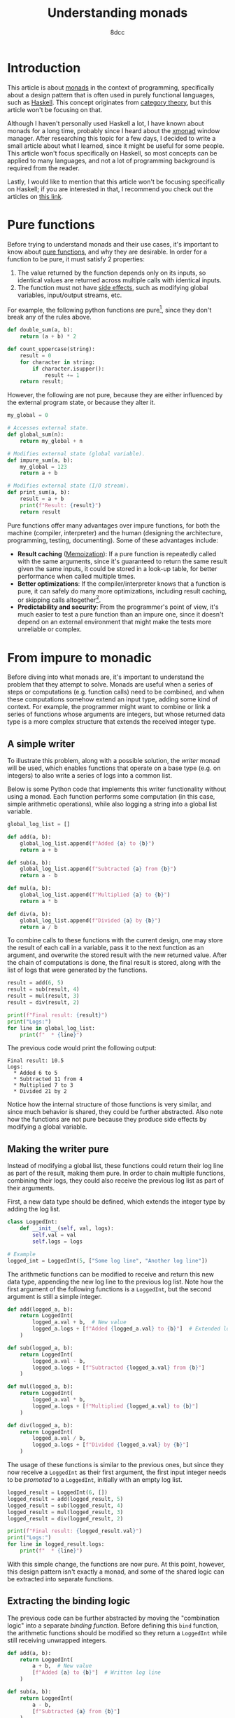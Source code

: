 #+TITLE: Understanding monads
#+AUTHOR: 8dcc
#+STARTUP: nofold
#+HTML_HEAD: <link rel="icon" type="image/x-icon" href="../img/favicon.png">
#+HTML_HEAD: <link rel="stylesheet" type="text/css" href="../css/main.css">
#+HTML_LINK_UP: index.html
#+HTML_LINK_HOME: ../index.html

* Introduction
:PROPERTIES:
:CUSTOM_ID: introduction
:END:

This article is about [[https://en.wikipedia.org/wiki/Monad_(functional_programming)][monads]] in the context of programming, specifically about a
design pattern that is often used in purely functional languages, such as
[[https://www.haskell.org/][Haskell]]. This concept originates from [[https://en.wikipedia.org/wiki/Category_theory][category theory]], but this article won't be
focusing on that.

Although I haven't personally used Haskell a lot, I have known about monads for
a long time, probably since I heard about the [[https://en.wikipedia.org/wiki/Xmonad][xmonad]] window manager. After
researching this topic for a few days, I decided to write a small article
about what I learned, since it might be useful for some people. This article
won't focus specifically on Haskell, so most concepts can be applied to many
languages, and not a lot of programming background is required from the reader.

Lastly, I would like to mention that this article won't be focusing specifically
on Haskell; if you are interested in that, I recommend you check out the
articles on [[https://mmhaskell.com/monads][this link]].

* Pure functions
:PROPERTIES:
:CUSTOM_ID: pure-functions
:END:

Before trying to understand monads and their use cases, it's important to know
about [[https://en.wikipedia.org/wiki/Pure_function][pure functions]], and why they are desirable. In order for a function to be
pure, it must satisfy 2 properties:

1. The value returned by the function depends only on its inputs, so identical
   values are returned across multiple calls with identical inputs.
2. The function must not have [[https://en.wikipedia.org/wiki/Side_effect_(computer_science)][side effects]], such as modifying global variables,
   input/output streams, etc.

For example, the following python functions are pure[fn::On lower-level
programming languages, like C, one might argue that string-manipulation
functions are not actually pure, since they often receive a pointer whose value
might change across calls. I still decided to categorize the =count_uppercase=
function as pure, in higher-level programming languages, since it produces
identical results when given the same /string/ inputs.], since they don't break
any of the rules above.

#+begin_src python
def double_sum(a, b):
    return (a + b) * 2

def count_uppercase(string):
    result = 0
    for character in string:
        if character.isupper():
            result += 1
    return result;
#+end_src

However, the following are not pure, because they are either influenced by the
external program state, or because they alter it.

#+begin_src python
my_global = 0

# Accesses external state.
def global_sum(n):
    return my_global + n

# Modifies external state (global variable).
def impure_sum(a, b):
    my_global = 123
    return a + b

# Modifies external state (I/O stream).
def print_sum(a, b):
    result = a + b
    print(f"Result: {result}")
    return result
#+end_src

Pure functions offer many advantages over impure functions, for both the machine
(compiler, interpreter) and the human (designing the architecture, programming,
testing, documenting). Some of these advantages include:

- *Result caching* ([[https://en.wikipedia.org/wiki/Memoization][Memoization]]): If a pure function is repeatedly called with
  the same arguments, since it's guaranteed to return the same result given the
  same inputs, it could be stored in a look-up table, for better performance
  when called multiple times.
- *Better optimizations*: If the compiler/interpreter knows that a function is
  pure, it can safely do many more optimizations, including result caching, or
  skipping calls altogether[fn::For example, if the length of the same string is
  calculated multiple times, and the string doesn't change, the
  compiler/interpreter could perform a single call and reuse that value.].
- *Predictability and security*: From the programmer's point of view, it's much
  easier to test a pure function than an impure one, since it doesn't depend on
  an external environment that might make the tests more unreliable or complex.

* From impure to monadic
:PROPERTIES:
:CUSTOM_ID: from-impure-to-monadic
:END:

Before diving into what monads are, it's important to understand the problem
that they attempt to solve. Monads are useful when a series of steps or
computations (e.g. function calls) need to be combined, and when these
computations somehow extend an input type, adding some kind of context. For
example, the programmer might want to combine or link a series of functions
whose arguments are integers, but whose returned data type is a more complex
structure that extends the received integer type.

** A simple writer
:PROPERTIES:
:CUSTOM_ID: a-simple-writer
:END:

To illustrate this problem, along with a possible solution, the /writer/ monad
will be used, which enables functions that operate on a base type (e.g. on
integers) to also write a series of logs into a common list.

Below is some Python code that implements this writer functionality without
using a monad. Each function performs some computation (in this case, simple
arithmetic operations), while also logging a string into a global list variable.

#+begin_src python
global_log_list = []

def add(a, b):
    global_log_list.append(f"Added {a} to {b}")
    return a + b

def sub(a, b):
    global_log_list.append(f"Subtracted {a} from {b}")
    return a - b

def mul(a, b):
    global_log_list.append(f"Multiplied {a} to {b}")
    return a * b

def div(a, b):
    global_log_list.append(f"Divided {a} by {b}")
    return a / b
#+end_src

To combine calls to these functions with the current design, one may store the
result of each call in a variable, pass it to the next function as an argument,
and overwrite the stored result with the new returned value. After the chain of
computations is done, the final result is stored, along with the list of logs
that were generated by the functions.

#+begin_src python
result = add(6, 5)
result = sub(result, 4)
result = mul(result, 3)
result = div(result, 2)

print(f"Final result: {result}")
print("Logs:")
for line in global_log_list:
    print(f"  * {line}")
#+end_src

The previous code would print the following output:

#+NAME: example1
#+begin_example
Final result: 10.5
Logs:
  * Added 6 to 5
  * Subtracted 11 from 4
  * Multiplied 7 to 3
  * Divided 21 by 2
#+end_example

Notice how the internal structure of those functions is very similar, and since
much behavior is shared, they could be further abstracted. Also note how the
functions are not pure because they produce side effects by modifying a
global variable.

** Making the writer pure
:PROPERTIES:
:CUSTOM_ID: making-the-writer-pure
:END:

Instead of modifying a global list, these functions could return their log line
as part of the result, making them pure. In order to chain multiple functions,
combining their logs, they could also receive the previous log list as part of
their arguments.

First, a new data type should be defined, which extends the integer type by
adding the log list.

#+begin_src python
class LoggedInt:
    def __init__(self, val, logs):
        self.val = val
        self.logs = logs

# Example
logged_int = LoggedInt(5, ["Some log line", "Another log line"])
#+end_src

The arithmetic functions can be modified to receive and return this new data
type, appending the new log line to the previous log list. Note how the first
argument of the following functions is a =LoggedInt=, but the second argument is
still a simple integer.

#+begin_src python
def add(logged_a, b):
    return LoggedInt(
        logged_a.val + b,  # New value
        logged_a.logs + [f"Added {logged_a.val} to {b}"]  # Extended log list
    )

def sub(logged_a, b):
    return LoggedInt(
        logged_a.val - b,
        logged_a.logs + [f"Subtracted {logged_a.val} from {b}"]
    )

def mul(logged_a, b):
    return LoggedInt(
        logged_a.val * b,
        logged_a.logs + [f"Multiplied {logged_a.val} to {b}"]
    )

def div(logged_a, b):
    return LoggedInt(
        logged_a.val / b,
        logged_a.logs + [f"Divided {logged_a.val} by {b}"]
    )
#+end_src

The usage of these functions is similar to the previous ones, but since they now
receive a =LoggedInt= as their first argument, the first input integer needs to be
/promoted/ to a =LoggedInt=, initially with an empty log list.

#+begin_src python
logged_result = LoggedInt(6, [])
logged_result = add(logged_result, 5)
logged_result = sub(logged_result, 4)
logged_result = mul(logged_result, 3)
logged_result = div(logged_result, 2)

print(f"Final result: {logged_result.val}")
print("Logs:")
for line in logged_result.logs:
    print(f"  * {line}")
#+end_src

With this simple change, the functions are now pure. At this point, however,
this design pattern isn't exactly a monad, and some of the shared logic can be
extracted into separate functions.

** Extracting the binding logic
:PROPERTIES:
:CUSTOM_ID: extracting-the-binding-logic
:END:

The previous code can be further abstracted by moving the "combination logic"
into a separate /binding function/. Before defining this =bind= function, the
arithmetic functions should be modified so they return a =LoggedInt= while still
receiving unwrapped integers.

#+begin_src python
def add(a, b):
    return LoggedInt(
        a + b,  # New value
        [f"Added {a} to {b}"]  # Written log line
    )

def sub(a, b):
    return LoggedInt(
        a - b,
        [f"Subtracted {a} from {b}"]
    )

def mul(a, b):
    return LoggedInt(
        a * b,
        [f"Multiplied {a} to {b}"]
    )

def div(a, b):
    return LoggedInt(
        a / b,
        [f"Divided {a} by {b}"]
    )
#+end_src

The functions now receive two simple integers, and return a new =LoggedInt= that
contains the result value and the log line written by that specific
function. Note how the log line needs to be wrapped in a one-element list, since
the =LoggedInt= type expects a log /list/, not a string.

Now that the combination logic has been removed from the arithmetic functions,
the =bind= function can be implemented, which receives a =LoggedInt= value, one of
the arithmetic functions and a simple integer. It performs the following steps:

1. Unwrap/extract the original integer value from =a=, the received =LoggedInt=.
2. Call the arithmetic function (received as an argument) with the unwrapped
   value and =b=, the received simple integer.
3. Combine the logs of the received =LoggedInt= with the logs of the =LoggedInt=
   that were returned by the arithmetic function.

Through this process, it applies the received function to the other two values,
and combines that result with the original =LoggedInt= value.

#+begin_src python
def bind(old_logged_int, function, b):
    unwrapped_val = old_logged_int.val
    new_logged_int = function(unwrapped_val, b)
    return LoggedInt(
        new_logged_int.val,
        old_logged_int.logs + new_logged_int.logs
    )
#+end_src

Instead of calling the arithmetic functions directly, they are now passed as
arguments to =bind=, which will call the function and combine the logs, returning
a new =LoggedInt= result.

#+begin_src python
logged_result = LoggedInt(6, [])
logged_result = bind(logged_result, add, 5)
logged_result = bind(logged_result, sub, 4)
logged_result = bind(logged_result, mul, 3)
logged_result = bind(logged_result, div, 2)

print(f"Final result: {logged_result.val}")
print("Logs:")
for line in logged_result.logs:
    print(f"  * {line}")
#+end_src

Furthermore, the first input doesn't need to be promoted into a =LoggedInt=
explicitly anymore, since the arithmetic functions now receive simple integers.

#+begin_src python
logged_result = add(6, 5)  # No explicit call to 'LoggedInt'
logged_result = bind(logged_result, sub, 4)
logged_result = bind(logged_result, mul, 3)
# ...
#+end_src

** Making the writer a monad
:PROPERTIES:
:CUSTOM_ID: making-the-writer-a-monad
:END:

In order to turn the writer code into a monad, there is one last change that
needs to be made. The current =bind= function receives 3 arguments, the last one
being a simple integer because it's what the arithmetic functions expect. The
=bind= function of a proper monad should only receive 2 arguments: a value, whose
type is monadic (e.g. =LoggedInt=), and a /monadic function/, which receives a
simple value (e.g. an integer) and returns a new monadic value.

#+begin_src python
def bind(old_logged_int, function): # Receives two arguments
    unwrapped_val = old_logged_int.val
    new_logged_int = function(unwrapped_val)  # Called with one argument
    return LoggedInt(
        new_logged_int.val,
        old_logged_int.logs + new_logged_int.logs
    )
#+end_src

After this change, how could the new =bind= function receive the arithmetic
functions, if they receive two arguments, =a= and =b=? This problem has an easy
solution, although it's not particularly pretty depending on the programming
language. All functions can be converted into one-argument functions by
returning a lambda. For example, the following two function calls are
equivalent.

#+begin_src python
# Define a function that receives integers 'a', 'b' and 'c', and returns an
# integer with the result.
def foo(a, b, c):
    return a + b * c

# Define a function that receives an integer 'a', and returns an anonymous
# function that receives an integer 'b', and returns an anonymous function that
# receives an integer 'c' and returns an integer with the result.
def bar(a):
    return lambda b: lambda c: a + b * c

# Example calls.
foo(5, 6, 7)
bar(5)(6)(7)
#+end_src

Therefore, the arithmetic functions themselves don't need to be modified, since
the following expressions would be equivalent:

#+begin_src python
add(5, 6)

# Equivalent one argument function.
add_six = lambda a: add(a, 6)
add_six(5)
#+end_src

This is how the bind functions would be called to match the previous example.

#+begin_src python
logged_result = add(6, 5)
logged_result = bind(logged_result, lambda a: sub(a, 4))
logged_result = bind(logged_result, lambda a: mul(a, 3))
logged_result = bind(logged_result, lambda a: div(a, 2))
#+end_src

Furthermore, using an object-oriented approach, the =bind= function can be
converted to a method of =LoggedInt=, allowing the caller to bind functions with a
cleaner notation, since it now accesses the instance of the object.

#+begin_src python
class LoggedInt:
    def __init__(self, val, logs):  # Unchanged
        self.val = val
        self.logs = logs

    def bind(self, function):
        new_logged_int = function(self.val)
        return LoggedInt(
            new_logged_int.val,
            self.logs + new_logged_int.logs
        )

# Example usage.
logged_result = (
    add(6, 5).bind(lambda a: sub(a, 4))
             .bind(lambda a: mul(a, 3))
             .bind(lambda a: div(a, 2))
)
#+end_src

** Final code
:PROPERTIES:
:CUSTOM_ID: final-code
:END:

Some small modifications can be made, like adding default value to the second
argument of the constructor. There is also a new one-argument monadic function
for squaring a number.

This is the final python code for the writer monad.

#+begin_src python :results output
# Monadic type, expands a base integer type to add logging functionality.
class LoggedInt:
    def __init__(self, val, logs=[]):
        self.val = val
        self.logs = logs

    # Applies a one-argument monadic function to the current instance, and
    # combines the result with the existing log list.
    def bind(self, function):
        new_logged_int = function(self.val)
        return LoggedInt(
            new_logged_int.val,
            self.logs + new_logged_int.logs
        )

# Monadic functions.
def add(a, b):
    return LoggedInt(a + b, [f"Added {a} to {b}"])
def sub(a, b):
    return LoggedInt(a - b, [f"Subtracted {a} from {b}"])
def mul(a, b):
    return LoggedInt(a * b, [f"Multiplied {a} to {b}"])
def div(a, b):
    return LoggedInt(a / b, [f"Divided {a} by {b}"])
def square(a):
    return LoggedInt(a * a, [f"Squared {a}"])

# Example usage.
logged_result = (
    add(6, 5).bind(lambda a: sub(a, 4))
             .bind(lambda a: mul(a, 3))
             .bind(lambda a: div(a, 2))
             .bind(lambda a: square(a))
)

print(f"Final result: {logged_result.val}")
print("Logs:")
for line in logged_result.logs:
    print(f"  * {line}")
#+end_src

#+RESULTS:
: Final result: 110.25
: Logs:
:   * Added 6 to 5
:   * Subtracted 11 from 4
:   * Multiplied 7 to 3
:   * Divided 21 by 2
:   * Squared 10.5

* What are monads?
:PROPERTIES:
:CUSTOM_ID: what-are-monads
:END:

A monad is a design pattern that is often used in functional programming for
encapsulating and combining a series of steps or computations (i.e. function
calls) within a context, allowing them to produce side effects in that
controlled environment, keeping the functions pure.

In the previous example, the =LoggedInt= data type implements the writer monad by
extending a base integer type, where the logs are the side effects that should
be encapsulated within the monadic context, and the =bind= function provides the
means for combining functions in this environment.

A "monad" is not a specific data type, like =Integer= or =String=, it is a design
pattern that certain types might implement. It is similar to an [[https://en.wikipedia.org/wiki/Interface_(object-oriented_programming)][interface]] in
object-oriented programming.

** Properties of monads
:PROPERTIES:
:CUSTOM_ID: properties-of-monads
:END:

A monad must implement a monadic type (=LoggedInt=), and two operations:

1. A constructor or wrapper[fn::This function is called =return= or =pure= in
   Haskell, but those names can be confusing, specially when used outside a =do=
   block. Note that =pure= is part of the =Applicative= typeclass, which is a
   supperclass of =Monad=.], which receives the base type (e.g. an integer) and
   wraps it into the monadic type. In the previous example, this was the
   =__init__= constructor of =LoggedInt=.
2. A binding function[fn::This function is usually called =bind=, and in Haskell
   it is available as an ~>>=~ operator.], which receives a monadic value and a
   monadic function. It applies the monadic function to the unwrapped value, and
   preserves the old monadic context by somehow joining or combining it with the
   one returned by the monadic function.

Note how the monad doesn't need to provide any "unwrapping" functionality that
allows the caller to extract a simple value from a monadic one; that logic is
part of the =bind= function, which unwraps the monadic value it receives before
applying the monadic function to it.

Furthermore, monads must satisfy 3 laws that determine the behavior of the
constructor and the binding function:

- Left identity ::

  Promoting a simple value into the monadic type through the constructor, and
  then binding it to a monadic function is equivalent to applying the function
  to the simple value directly.

  The previous writer example, satisfies this law, because the following
  expressions are equivalent:

  #+begin_src python
  # Call the monadic function with simple value.
  result1 = square(6)

  # Promote simple value to monadic type, and bind it to monadic function.
  result2 = LoggedInt(6).bind(square)
  #+end_src

- Right identity ::

  Binding a monadic value to the constructor doesn't affect the monadic value. This
  ensures the constructor doesn't alter the monadic environment.

  In the previous writer example, this guarantees that the monadic constructor
  doesn't initialize the log list (i.e. the monadic context) with any
  information. This can be checked because the following expressions are
  equivalent:

  #+begin_src python
  # Promote a simple value to a monadic type, through the constructor.
  result1 = LoggedInt(6)

  # Promote a simple value to a monadic type, and bind that to the constructor.
  result2 = LoggedInt(6).bind(LoggedInt)
  #+end_src

- Associativity ::

  The order in which monadic values are /combined/ does not affect the
  result. Note that the order in which monadic functions are /applied/ to monadic
  values does matter; this property specifies that the application order should
  not affect the combination or linking process performed by =bind=.

  In the previous writer example:

  #+begin_src python
  # Define another simple one-argument monadic function.
  def add_five(a):
      return add(a, 5)

  # Promote a simple value to a monadic type, bind that to 'square', and then
  # bind the result to 'add_five'.
  result1 = LoggedInt(6).bind(square).bind(add_five)

  # Promote a simple value to a monadic type, and bind that to a lambda which
  # calls 'square' on its input and binds that to 'add_five'.
  result2 = LoggedInt(6).bind(lambda a: square(a).bind(add_five))
  #+end_src
